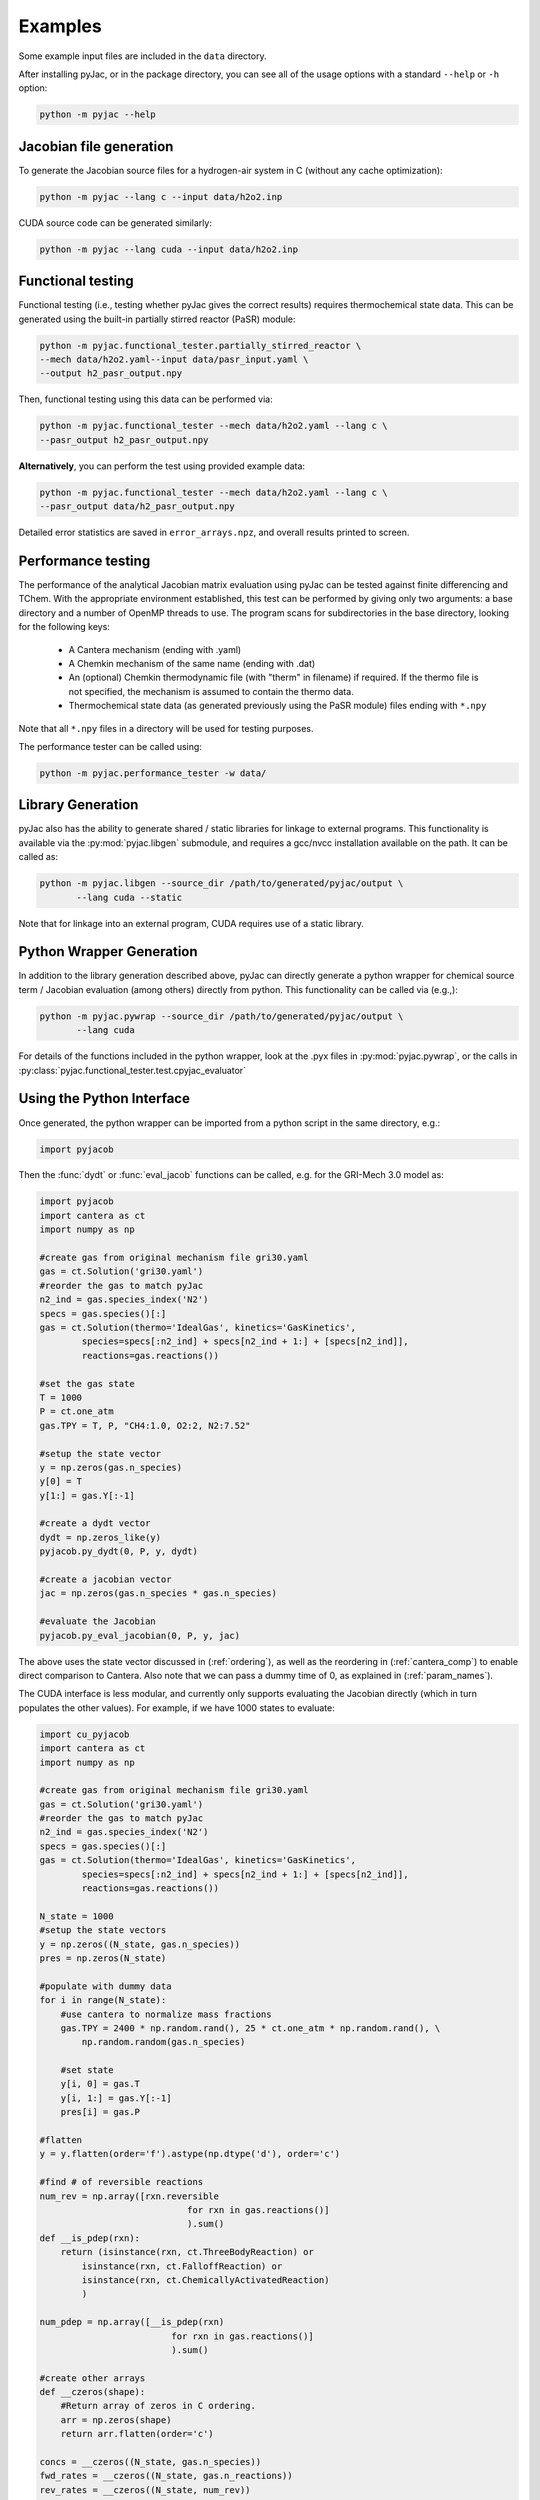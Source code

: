 Examples
########

Some example input files are included in the ``data`` directory.

After installing pyJac, or in the package directory, you can see all of the
usage options with a standard ``--help`` or ``-h`` option:

.. code-block:: bash

    python -m pyjac --help

========================
Jacobian file generation
========================

To generate the Jacobian source files for a hydrogen-air system in C (without
any cache optimization):

.. code-block:: bash

    python -m pyjac --lang c --input data/h2o2.inp

CUDA source code can be generated similarly:

.. code-block:: bash

    python -m pyjac --lang cuda --input data/h2o2.inp

==================
Functional testing
==================

Functional testing (i.e., testing whether pyJac gives the correct results)
requires thermochemical state data. This can be generated using the built-in
partially stirred reactor (PaSR) module:

.. code-block:: bash

    python -m pyjac.functional_tester.partially_stirred_reactor \
    --mech data/h2o2.yaml--input data/pasr_input.yaml \
    --output h2_pasr_output.npy

Then, functional testing using this data can be performed via:

.. code-block:: bash

    python -m pyjac.functional_tester --mech data/h2o2.yaml --lang c \
    --pasr_output h2_pasr_output.npy

**Alternatively**, you can perform the test using provided example data:

.. code-block:: bash

    python -m pyjac.functional_tester --mech data/h2o2.yaml --lang c \
    --pasr_output data/h2_pasr_output.npy

Detailed error statistics are saved in ``error_arrays.npz``, and overall results
printed to screen.

===================
Performance testing
===================

The performance of the analytical Jacobian matrix evaluation using pyJac can be
tested against finite differencing and TChem. With the appropriate environment
established, this test can be performed by giving only two arguments: a base
directory and a number of OpenMP threads to use. The program scans for
subdirectories in the base directory, looking for the following keys:

 * A Cantera mechanism (ending with .yaml)
 * A Chemkin mechanism of the same name (ending with .dat)
 * An (optional) Chemkin thermodynamic file (with "therm" in filename)
   if required. If the thermo file is not specified, the mechanism is assumed
   to contain the thermo data.
 * Thermochemical state data (as generated previously using the PaSR module)
   files ending with ``*.npy``

Note that all ``*.npy`` files in a directory will be used for testing purposes.

The performance tester can be called using:

.. code-block:: bash

    python -m pyjac.performance_tester -w data/

==================
Library Generation
==================

pyJac also has the ability to generate shared / static libraries for
linkage to external programs.  This functionality is available via the
:py:mod:`pyjac.libgen` submodule, and requires a gcc/nvcc installation available
on the path.  It can be called as:

.. code-block:: bash

    python -m pyjac.libgen --source_dir /path/to/generated/pyjac/output \
           --lang cuda --static

Note that for linkage into an external program, CUDA requires use of a
static library.

=========================
Python Wrapper Generation
=========================

In addition to the library generation described above, pyJac can directly
generate a python wrapper for chemical source term / Jacobian evaluation
(among others) directly from python.  This functionality can be called
via (e.g.,):

.. code-block:: bash

    python -m pyjac.pywrap --source_dir /path/to/generated/pyjac/output \
           --lang cuda

For details of the functions included in the python wrapper, look at the
.pyx files in :py:mod:`pyjac.pywrap`, or the calls in
:py:class:`pyjac.functional_tester.test.cpyjac_evaluator`

==========================
Using the Python Interface
==========================

Once generated, the python wrapper can be imported from a python script in
the same directory, e.g.:

.. code-block:: python

    import pyjacob

Then the :func:`dydt` or :func:`eval_jacob` functions can be called, e.g. for
the GRI-Mech 3.0 model as:

.. code-block:: python

    import pyjacob
    import cantera as ct
    import numpy as np

    #create gas from original mechanism file gri30.yaml
    gas = ct.Solution('gri30.yaml')
    #reorder the gas to match pyJac
    n2_ind = gas.species_index('N2')
    specs = gas.species()[:]
    gas = ct.Solution(thermo='IdealGas', kinetics='GasKinetics',
            species=specs[:n2_ind] + specs[n2_ind + 1:] + [specs[n2_ind]],
            reactions=gas.reactions())

    #set the gas state
    T = 1000
    P = ct.one_atm
    gas.TPY = T, P, "CH4:1.0, O2:2, N2:7.52"

    #setup the state vector
    y = np.zeros(gas.n_species)
    y[0] = T
    y[1:] = gas.Y[:-1]

    #create a dydt vector
    dydt = np.zeros_like(y)
    pyjacob.py_dydt(0, P, y, dydt)

    #create a jacobian vector
    jac = np.zeros(gas.n_species * gas.n_species)

    #evaluate the Jacobian
    pyjacob.py_eval_jacobian(0, P, y, jac)

The above uses the state vector discussed in (:ref:`ordering`), as well as the
reordering in (:ref:`cantera_comp`) to enable direct comparison to Cantera.
Also note that we can pass a dummy time of 0, as explained in
(:ref:`param_names`).

The CUDA interface is less modular, and currently only supports evaluating the
Jacobian directly (which in turn populates the other values).  For example,
if we have 1000 states to evaluate:

.. code-block:: python

    import cu_pyjacob
    import cantera as ct
    import numpy as np

    #create gas from original mechanism file gri30.yaml
    gas = ct.Solution('gri30.yaml')
    #reorder the gas to match pyJac
    n2_ind = gas.species_index('N2')
    specs = gas.species()[:]
    gas = ct.Solution(thermo='IdealGas', kinetics='GasKinetics',
            species=specs[:n2_ind] + specs[n2_ind + 1:] + [specs[n2_ind]],
            reactions=gas.reactions())

    N_state = 1000
    #setup the state vectors
    y = np.zeros((N_state, gas.n_species))
    pres = np.zeros(N_state)

    #populate with dummy data
    for i in range(N_state):
        #use cantera to normalize mass fractions
        gas.TPY = 2400 * np.random.rand(), 25 * ct.one_atm * np.random.rand(), \
            np.random.random(gas.n_species)

        #set state
        y[i, 0] = gas.T
        y[i, 1:] = gas.Y[:-1]
        pres[i] = gas.P

    #flatten
    y = y.flatten(order='f').astype(np.dtype('d'), order='c')

    #find # of reversible reactions
    num_rev = np.array([rxn.reversible
                                for rxn in gas.reactions()]
                                ).sum()
    def __is_pdep(rxn):
        return (isinstance(rxn, ct.ThreeBodyReaction) or
            isinstance(rxn, ct.FalloffReaction) or
            isinstance(rxn, ct.ChemicallyActivatedReaction)
            )

    num_pdep = np.array([__is_pdep(rxn)
                             for rxn in gas.reactions()]
                             ).sum()

    #create other arrays
    def __czeros(shape):
        #Return array of zeros in C ordering.
        arr = np.zeros(shape)
        return arr.flatten(order='c')

    concs = __czeros((N_state, gas.n_species))
    fwd_rates = __czeros((N_state, gas.n_reactions))
    rev_rates = __czeros((N_state, num_rev))
    pres_mod = __czeros((N_state, num_pdep))
    spec_rates = __czeros((N_state, gas.n_species))
    dydt = __czeros((N_state, gas.n_species))
    jac = __czeros((N_state, gas.n_species * gas.n_species))

    #intialize and get padding
    N_pad = cu_pyjacob.py_cuinit(N_state)

    #call jacobian function
    cu_pyjacob.py_cujac(N_state, N_pad, pres, y, concs,
                            fwd_rates, rev_rates, pres_mod,
                            spec_rates, dydt, jac
                            )

    #finally reshape arrays for sensible comparison
    dydt = dydt.reshape((N_state, gas.n_species), order='f').astype(
        np.dtype('d'), order='c')
    jac = jac.reshape((N_state, gas.n_species * gas.n_species),
        order='f').astype(np.dtype('d'), order='c')

Note that this uses the ordering discussed in (:ref:`data_passing`), while the
Jacobian values are explained in (:ref:`jac_vals`).
